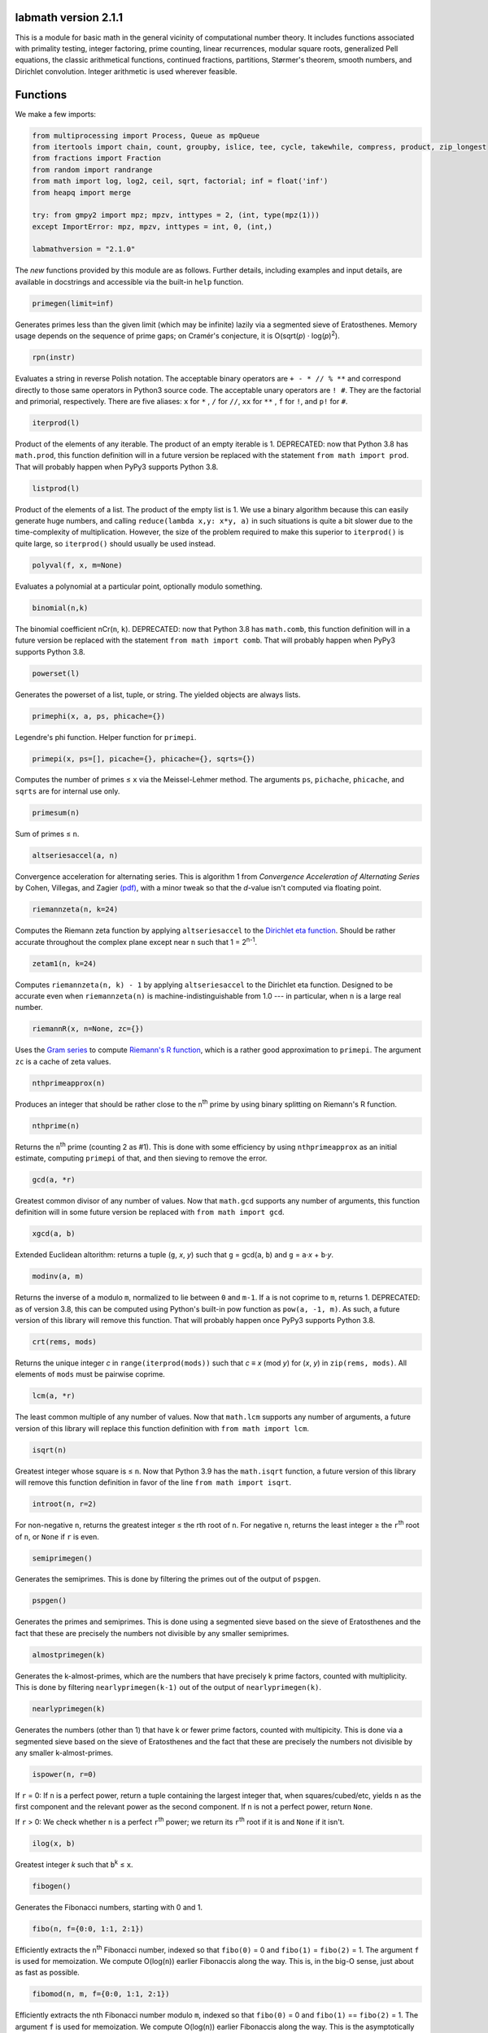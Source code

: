 labmath version 2.1.1
=====================

This is a module for basic math in the general vicinity of computational number theory.  It includes functions associated with primality testing, integer factoring, prime counting, linear recurrences, modular square roots, generalized Pell equations, the classic arithmetical functions, continued fractions, partitions, Størmer's theorem, smooth numbers, and Dirichlet convolution.  Integer arithmetic is used wherever feasible.

Functions
=========

We make a few imports:

.. code:: python

    from multiprocessing import Process, Queue as mpQueue
    from itertools import chain, count, groupby, islice, tee, cycle, takewhile, compress, product, zip_longest
    from fractions import Fraction
    from random import randrange
    from math import log, log2, ceil, sqrt, factorial; inf = float('inf')
    from heapq import merge
    
    try: from gmpy2 import mpz; mpzv, inttypes = 2, (int, type(mpz(1)))
    except ImportError: mpz, mpzv, inttypes = int, 0, (int,)
    
    labmathversion = "2.1.0"

The *new* functions provided by this module are as follows.  Further details, including examples and input details, are available in docstrings and accessible via the built-in ``help`` function.

.. code:: python

    primegen(limit=inf)

Generates primes less than the given limit (which may be infinite) lazily via a segmented sieve of Eratosthenes.  Memory usage depends on the sequence of prime gaps; on Cramér's conjecture, it is O(sqrt(*p*) · log(*p*)\ :sup:`2`).

.. code:: python

    rpn(instr)

Evaluates a string in reverse Polish notation.  The acceptable binary operators are ``+ - * // % **`` and correspond directly to those same operators in Python3 source code.  The acceptable unary operators are ``! #``.  They are the factorial and primorial, respectively.  There are five aliases: ``x`` for ``*`` , ``/`` for ``//``, ``xx`` for ``**`` , ``f`` for ``!``, and ``p!`` for ``#``.

.. code:: python

    iterprod(l)

Product of the elements of any iterable.  The product of an empty iterable is 1.  DEPRECATED: now that Python 3.8 has ``math.prod``, this function definition will in a future version be replaced with the statement ``from math import prod``.  That will probably happen when PyPy3 supports Python 3.8.

.. code:: python

    listprod(l)

Product of the elements of a list.  The product of the empty list is 1.  We use a binary algorithm because this can easily generate huge numbers, and calling ``reduce(lambda x,y: x*y, a)`` in such situations is quite a bit slower due to the time-complexity of multiplication.  However, the size of the problem required to make this superior to ``iterprod()`` is quite large, so ``iterprod()`` should usually be used instead.

.. code:: python

    polyval(f, x, m=None)

Evaluates a polynomial at a particular point, optionally modulo something.

.. code:: python

    binomial(n,k)

The binomial coefficient nCr(``n``, ``k``).  DEPRECATED: now that Python 3.8 has ``math.comb``, this function definition will in a future version be replaced with the statement ``from math import comb``.  That will probably happen when PyPy3 supports Python 3.8.

.. code:: python

    powerset(l)

Generates the powerset of a list, tuple, or string.  The yielded objects are always lists.

.. code:: python

    primephi(x, a, ps, phicache={})

Legendre's phi function.  Helper function for ``primepi``.

.. code:: python

    primepi(x, ps=[], picache={}, phicache={}, sqrts={})

Computes the number of primes ≤ ``x`` via the Meissel-Lehmer method.  The arguments ``ps``, ``pichache``, ``phicache``, and ``sqrts`` are for internal use only.

.. code:: python

    primesum(n)

Sum of primes ≤ ``n``.

.. code:: python

    altseriesaccel(a, n)

Convergence acceleration for alternating series.  This is algorithm 1 from *Convergence Acceleration of Alternating Series* by Cohen, Villegas, and Zagier `(pdf)`__, with a minor tweak so that the *d*-value isn't computed via floating point.

__ https://people.mpim-bonn.mpg.de/zagier/files/exp-math-9/fulltext.pdf

.. code:: python

    riemannzeta(n, k=24)

Computes the Riemann zeta function by applying ``altseriesaccel`` to the `Dirichlet eta function`__.  Should be rather accurate throughout the complex plane except near ``n`` such that 1 = 2\ :sup:`n-1`.

__ https://en.wikipedia.org/wiki/Dirichlet_eta_function

.. code:: python

    zetam1(n, k=24)

Computes ``riemannzeta(n, k) - 1`` by applying ``altseriesaccel`` to the Dirichlet eta function.  Designed to be accurate even when ``riemannzeta(n)`` is machine-indistinguishable from 1.0 --- in particular, when ``n`` is a large real number.

.. code:: python

    riemannR(x, n=None, zc={})

Uses the `Gram series`__ to compute `Riemann's R function`__, which is a rather good approximation to ``primepi``.  The argument ``zc`` is a cache of zeta values.

__ http://mathworld.wolfram.com/GramSeries.html
__ http://mathworld.wolfram.com/RiemannPrimeCountingFunction.html

.. code:: python

    nthprimeapprox(n)

Produces an integer that should be rather close to the ``n``\ :sup:`th` prime by using binary splitting on Riemann's R function.

.. code:: python

    nthprime(n)

Returns the ``n``\ :sup:`th` prime (counting 2 as #1).  This is done with some efficiency by using ``nthprimeapprox`` as an initial estimate, computing ``primepi`` of that, and then sieving to remove the error.

.. code:: python

    gcd(a, *r)

Greatest common divisor of any number of values.  Now that ``math.gcd`` supports any number of arguments, this function definition will in some future version be replaced with ``from math import gcd``.

.. code:: python

    xgcd(a, b)

Extended Euclidean altorithm: returns a tuple (``g``, *x*, *y*) such that ``g`` = gcd(``a``, ``b``) and ``g`` = ``a``·*x* + ``b``·*y*.

.. code:: python

    modinv(a, m)

Returns the inverse of ``a`` modulo ``m``, normalized to lie between ``0`` and ``m-1``.  If ``a`` is not coprime to ``m``, returns 1.  DEPRECATED: as of version 3.8, this can be computed using Python's built-in pow function as ``pow(a, -1, m)``.  As such, a future version of this library will remove this function.  That will probably happen once PyPy3 supports Python 3.8.

.. code:: python

    crt(rems, mods)

Returns the unique integer *c* in ``range(iterprod(mods))`` such that *c* ≡ *x* (mod *y*) for (*x*, *y*) in ``zip(rems, mods)``.  All elements of ``mods`` must be pairwise coprime.

.. code:: python

    lcm(a, *r)

The least common multiple of any number of values.  Now that ``math.lcm`` supports any number of arguments, a future version of this library will replace this function definition with ``from math import lcm``.

.. code:: python

    isqrt(n)

Greatest integer whose square is ≤ ``n``.  Now that Python 3.9 has the ``math.isqrt`` function, a future version of this library will remove this function definition in favor of the line ``from math import isqrt``.

.. code:: python

    introot(n, r=2)

For non-negative ``n``, returns the greatest integer ≤ the rth root of ``n``.  For negative ``n``, returns the least integer ≥ the ``r``\ :sup:`th` root of ``n``, or ``None`` if ``r`` is even.

.. code:: python

    semiprimegen()

Generates the semiprimes.  This is done by filtering the primes out of the output of ``pspgen``.

.. code:: python

    pspgen()

Generates the primes and semiprimes.  This is done using a segmented sieve based on the sieve of Eratosthenes and the fact that these are precisely the numbers not divisible by any smaller semiprimes.

.. code:: python

    almostprimegen(k)

Generates the k-almost-primes, which are the numbers that have precisely k prime factors, counted with multiplicity.  This is done by filtering ``nearlyprimegen(k-1)`` out of the output of ``nearlyprimegen(k)``.

.. code:: python

    nearlyprimegen(k)

Generates the numbers (other than 1) that have k or fewer prime factors, counted with multipicity.  This is done via a segmented sieve based on the sieve of Eratosthenes and the fact that these are precisely the numbers not divisible by any smaller k-almost-primes.

.. code:: python

    ispower(n, r=0)

If ``r`` = 0: If ``n`` is a perfect power, return a tuple containing the largest integer that, when squares/cubed/etc, yields ``n`` as the first component and the relevant power as the second component.  If ``n`` is not a perfect power, return ``None``.

If ``r`` > 0: We check whether ``n`` is a perfect ``r``\ :sup:`th` power; we return its ``r``\ :sup:`th` root if it is and ``None`` if it isn't.

.. code:: python

    ilog(x, b)

Greatest integer *k* such that ``b``\ :sup:`k` ≤ ``x``.

.. code:: python

    fibogen()

Generates the Fibonacci numbers, starting with 0 and 1.

.. code:: python

    fibo(n, f={0:0, 1:1, 2:1})

Efficiently extracts the ``n``\ :sup:`th` Fibonacci number, indexed so that ``fibo(0)`` = 0 and ``fibo(1)`` = ``fibo(2)`` = 1.  The argument ``f`` is used for memoization.  We compute O(log(``n``)) earlier Fibonaccis along the way.  This is, in the big-O sense, just about as fast as possible.

.. code:: python

    fibomod(n, m, f={0:0, 1:1, 2:1})

Efficiently extracts the nth Fibonacci number modulo ``m``, indexed so that ``fibo(0)`` = 0 and ``fibo(1)`` == ``fibo(2)`` = 1.  The argument ``f`` is used for memoization.  We compute O(log(``n``)) earlier Fibonaccis along the way.  This is the asymptotically fastest algorithm.

.. code:: python

    lucaschain(n, x0, x1, op1, op2)

Algorithm 3.6.7 from *Prime Numbers: A Computational Perspective* by Crandall & Pomerance (2\ :sup:`nd` edition): Evaluation of a binary Lucas chain.  To quote their description:

    For a sequence *x*\ :sub:`0`, *x*\ :sub:`1`, ... with a rule for computing *x*\ :sub:`2j` from *x*\ :sub:`j` and a rule for computing *x*\ :sub:`2j+1` from *x*\ :sub:`j` and *x*\ :sub:`j+1`, this algorithm computes (*x*\ :sub:`n`, *x*\ :sub:`n+1`) for a given positive integer *n*.  We have *n* in binary as (*n*\ :sub:`0`, *n*\ :sub:`1`, ..., *n*\ :sub:`b-1`) with *n*\ :sub:`0` being the low-order bit.  We write the rules as follows: *x*\ :sub:`2j` = op1(*x*\ :sub:`j`) and *x*\ :sub:`2j+1` = op2(*x*\ :sub:`j`, *x*\ :sub:`j+1`).

.. code:: python

    lucasgen(P, Q):

Generates the Lucas U- and V-sequences with parameters (``P``, ``Q``).

.. code:: python

    lucas(k, P, Q)

Efficiently computes the ``k``\ :sup:`th` terms in the Lucas U- and V-sequences U(``P``, ``Q``) and V(``P``, ``Q``).  More explicitly, if

    U\ :sub:`0`, U\ :sub:`1`, V\ :sub:`0`, V\ :sub:`1` = 0, 1, 2, ``P``

and we have the recursions

    U\ :sub:`n` = ``P`` · U\ :sub:`n-1` - ``Q`` · U\ :sub:`n-2`

    V\ :sub:`n` = ``P`` · V\ :sub:`n-1` - ``Q`` · V\ :sub:`n-2`

then we compute U\ :sub:`k` and V\ :sub:`k` in O(ln(``k``)) arithmetic operations.  If ``P``\ :sup:`2` ≠ 4·``Q``, then these sequences grow exponentially, so the number of bit operations is anywhere from O(``k`` · ln(``k``)\ :sup:`2` · ln(ln(``k``))) to O(``k``\ :sup:`2`) depending on how multiplication is handled.  We recommend using MPZs when ``k`` > 100 or so.  We divide by ``P``\ :sup:`2` - 4·``Q`` at the end, so we handle separately the case where this is zero.

.. code:: python

    binlinrecgen(P, Q, a, b)

The general binary linear recursion.  Exactly like ``lucasgen``, except we only compute one sequence, and we supply the seeds.

.. code:: python

    binlinrec(k, P, Q, a, b)

The general binary linear recursion.  Exactly like ``lucas``, except we compute only one sequence, and we supply the seeds.

.. code:: python

    linrecgen(a, b, m=None)

The general homogenous linear recursion: we generate in order the sequence defined by

    *x*\ :sub:`n+1` = ``a``\ :sub:`k` · *x*\ :sub:`n` + ``a``\ :sub:`k-1` · *x*\ :sub:`n-1` + ... + ``a``\ :sub:`0` · *x*\ :sub:`n-k`,

where the initial values are [*x*\ :sub:`0`, ..., *x*\ :sub:`k`] = ``b``.  If ``m`` is supplied, then we compute the sequence modulo ``m``.  The terms of this sequence usually grow exponentially, so computing a distant term incrementally by plucking it out of this generator takes O(``n``\ :sup:`2`) bit operations.  Extractions of distant terms should therefore be done via ``linrec``, which takes anywhere from O(``n`` · ln(``n``)\ :sup:`2` · ln(ln(``n``))) to O(``n``\ :sup:`2`) bit operations depending on how multiplication is handled.

.. code:: python

    linrec(n, a, b, m=None)

The general homogeneous linear recursion.  If ``m`` is supplied, terms are computed modulo ``m``.  We use matrix methods to efficiently compute the ``n``\ :sup:`th` term of the recursion

    *x*\ :sub:`n+1` = ``a``\ :sub:`k` · *x*\ :sub:`n` + ``a``\ :sub:`k-1` · *x*\ :sub:`n-1` + ... + ``a``\ :sub:`0` · *x*\ :sub:`n-k`,

where the initial values are [*x*\ :sub:`0`, ..., *x*\ :sub:`k`] = ``b``.

.. code:: python

    legendre(a, p)

Legendre symbol (``a`` | ``p``): 1 if ``a`` is a quadratic residue mod ``p``, -1 if it isn't, and 0 if ``a`` ≡ 0 (mod ``p``).  Not meaningful if ``p`` isn't prime.

.. code:: python

    jacobi(a, n)

The Jacobi symbol (``a`` | ``n``).

.. code:: python

    kronecker(a, n)

The Kronecker symbol (``a`` | ``n``).  Note that this is the generalization of the Jacobi symbol, *not* the Dirac-delta analogue.

.. code:: python

    sprp(n, b)

The strong probable primality test (aka single-round Miller-Rabin).

.. code:: python

    mrab(n, basis)

Miller-Rabin probable primality test.

.. code:: python

    miller(n)

Miller's primality test.  If the extended Riemann hypothesis (the one about Dirichlet L-functions) is true, then this test is deterministic.

.. code:: python

    lprp(n, a, b)

Lucas probable primality test as described in *Prime Numbers: A Computational Perspective* by Crandall & Pomerance (2\ :sup:`nd` edition).

.. code:: python

    lucasmod(k, P, Q, m)

Efficiently computes the ``k``\ :sup:`th` terms of Lucas U- and V-sequences modulo ``m`` with parameters (``P``, ``Q``).  Currently just a helper function for ``slprp`` and ``xslprp``.  Will be upgraded to full status when the case ``gcd(D,m)!=1`` is handled properly.

.. code:: python

    slprp(n, a, b)

Strong lucas probable primality test as described on Wikipedia.  Its false positives are a strict subset of those for ``lprp`` with the same parameters.

.. code:: python

    xslprp(n, a)

Extra strong Lucas probable primality test as described on Wikipedia.  Its false positives are a strict subset of those for ``slprp`` (and therefore ``lprp``) with parameters (``a``, 1).

.. code:: python

    bpsw(n)

The Baille-Pomerance-Selfridge-Wagstaff probable primality test.  Infinitely many false positives are conjectured to exist, but none are known, and the test is known to be deterministic below 2\ :sup:`64`.

.. code:: python

    qfprp(n, a, b)

Quadratic Frobenius probable primality test as described in *Prime Numbers: A Computational Perspective* by Crandall & Pomerance (2\ :sup:`nd` edition).

.. code:: python

    polyaddmodp(a, b, p)

Adds two polynomials and reduces their coefficients mod ``p``.  Polynomials are written as lists of integers with the constant terms first.  If the high-degree coefficients are zero, those terms will be deleted from the answer so that the highest-degree term is nonzero.  We assume that the inputs also satisfy this property.  The zero polynomial is represented by the empty list.  If one of the input polynomials is ``None``, we return ``None``.

.. code:: python

    polysubmodp(a, b, p)

Subtracts the polynomial ``b`` from ``a`` and reduces their coefficients mod ``p``.  Polynomials are written as lists of integers with the constant terms first.  If the high-degree coefficients are zero, those terms will be deleted from the answer so that the highest-degree term is nonzero.  We assume that the inputs also satisfy this property.  The zero polynomial is represented by the empty list.  If one of the input polynomials is ``None``, we return ``None``.

.. code:: python

    polymulmodp(a, b, p)

Multiplies the polynomials ``a`` and ``b`` and reduces their coefficients mod ``p``.  Polynomials are written as lists of integers with the constant terms first.  If the high-degree coefficients are zero, those terms will be deleted from the answer so that the highest-degree term is nonzero.  We assume that the inputs also satisfy this property.  The zero polynomial is represented by the empty list.  If one of the input polynomials is ``None``, we return ``None``.

.. code:: python

    polydivmodmodp(a, b, p)

Divides the polynomial ``a`` by the polynomial ``b`` and returns the quotient and remainder.  The coefficients are interpreted mod ``p``.  Polynomials are written as lists of integers with the constant terms first.  If the high-degree coefficients are zero, those terms will be deleted from the answer so that the highest-degree term is nonzero.  We assume that the inputs also satisfy this property.  The zero polynomial is represented by the empty list.  If one of the input polynomials is ``None``, we return ``None``.  The result is not guaranteed to exist; in such cases we return ``(None, None)``.

.. code:: python

    gcmd(f, g, p)

Computes the greatest common monic divisor of the polynomials ``f`` and ``g``.  The coefficients are interpreted mod ``p``.  Polynomials are written as lists of integers with the constant terms first.  If the high-degree coefficients are zero, those terms will be deleted from the answer so that the highest-degree term is nonzero.  We assume that the inputs also satisfy this property.  The zero polynomial is represented by the empty list.  If one of the input polynomials is ``None``, or if both input polynomials are ``[]``, we return ``None``.  The result is not guaranteed to exist; in such cases, we return ``None``.  Coded after algorithm 2.2.1 from *Prime Numbers: A Computational Perspective* by Crandall & Pomerance (2\ :sup:`nd` edition).

.. code:: python

    polypowmodpmodpoly(a, e, p, f)

Computes the remainder when the polynomial ``a`` is raised to the ``e``\ :sup:`th` power and reduced modulo ``f``.  The coefficients are interpreted mod ``p``.  Polynomials are written as lists of integers with the constant terms first.  If the high-degree coefficients are zero, those terms will be deleted from the answer so that the highest-degree term is nonzero.  We assume that the inputs also satisfy this property.  The zero polynomial is represented by the empty list.  If one of the input polynomials is ``None``, or if ``f == []``, we return ``None``.  The answer is not guaranteed to exist.  In such cases, we return ``None``.

.. code:: python

    frobenius_prp(n, poly, strong=False)

Grantham's general Frobenius probable primality test, in both the strong and weak versions, as described in `his paper introducing the test`__.

__ https://doi.org/10.1090/S0025-5718-00-01197-2

.. code:: python

    isprime(n, tb=(3,5,7,11,13,17,19,23,29,31,37,41,43,47,53,59))

The workhorse primality test.  It is a BPSW primality test variant: we use the strong Lucas PRP test and preface the computation with trial division for speed.  No composites are known to pass the test, though it is suspected that infinitely many will do so.  There are definitely no such errors below 2\ :sup:`64`.  This function is mainly a streamlined version of ``bpsw``.

.. code:: python

    isprimepower(n)

Determines whether ``n`` is of the form *p*\ :sup:`e` for some prime number *p* and positive integer *e*, and returns (*p*, *e*) if so.

.. code:: python

    isprime_mersenne(p)

The Lucas-Lehmer test.  Deterministically and efficiently checks whether the Mersenne number 2\ :sup:`p`-1 is prime.

.. code:: python

    nextprime(n, primetest=isprime)

Smallest prime strictly greater than ``n``.

.. code:: python

    prevprime(n, primetest=isprime)

Largest prime strictly less than ``n``, or ``None`` if no such prime exists.

.. code:: python

    randprime(digits, base=10, primetest=isprime)

Returns a random prime with the specified number of digits when rendered in the specified base.

.. code:: python

    randomfactored(n, primetest=isprime)

Efficiently generates an integer selected uniformly from the range [1, ``n``] with its factorization.  Uses Adam Kalai's algorithm, which uses in the average case O(log(``n``)\ :sup:`2`) primality tests.  When called with the default primality test, this then uses O(log(``n``)\ :sup:`3`) arithmetic operations, which in turn results in just over O(log(``n``)\ :sup:`4`) to O(log(``n``)\ :sup:`5`) bit operations, depending on how multiplication is handled.

.. code:: python

    sqrtmod_prime(a, p)

Finds *x* such that *x*\ :sup:`2` ≡ ``a`` (mod ``p``).  We assume that ``p`` is a prime and ``a`` is a quadratic residue modulo ``p``.  If any of these conditions is false, then the return value is meaningless.

.. code:: python

    cbrtmod_prime(a, p)

Returns in a sorted list all cube roots of a mod p.  There are a bunch of easily-computed special formulae for various cases with ``p`` != 1 (mod 9); we do those first, and then if ``p`` == 1 (mod 9) we use Algorithm 4.2 in `Taking Cube Roots in Zm`__ by Padro and Saez, which is essentially a variation on the Tonelli-Shanks algorithm for modular square roots.

__ https://doi.org/10.1016/S0893-9659(02)00031-9

.. code:: python

    pollardrho_brent(n)

Factors integers using Brent's variation of Pollard's rho algorithm.  If ``n`` is prime, we immediately return ``n``; if not, we keep chugging until a nontrivial factor is found.

.. code:: python

    pollard_pm1(n, B1=100, B2=1000)

Integer factoring function.  Uses Pollard's p-1 algorithm.  Note that this is only efficient if the number to be factored has a prime factor *p* such that *p*-1's largest prime factor is "small".

.. code:: python

    mlucas(v, a, n)

Helper function for ``williams_pp1``.  Multiplies along a Lucas sequence modulo ``n``.

.. code:: python

    williams_pp1(n)

Integer factoring function.  Uses Williams' p+1 algorithm, single-stage variant.  Note that this is only efficient when the number to be factored has a prime factor *p* such that *p*\ +1's largest prime factor is "small".

.. code:: python

    ecadd(p1, p2, p0, n)

Helper function for ``ecm``.  Adds two points on a Montgomery curve modulo ``n``.

.. code:: python

    ecdub(p, A, n)

Helper function for ``ecm``.  Doubles a point on a Montgomery curve modulo ``n``.

.. code:: python

    ecmul(m, p, A, n)

Helper function for ``ecm``.  Multiplies a point on Montgomery curve by an integer modulo ``n``.

.. code:: python

    secm(n, B1, B2, seed)

Seeded elliptic curve factoring using the two-phase algorithm on Montgomery curves.  Helper function for ``ecm``.  Returns a possibly-trivial divisor of ``n`` given two bounds and a seed.

.. code:: python

    ecmparams(n)

Generator of parameters to use for ``secm``.

.. code:: python

    ecm(n, paramseq=ecmparams, nprocs=1)

Integer factoring via elliptic curves using the two-phase algorithm on Montgomery curves, and optionally uses multiple processes.  This is a shell function that repeatedly calls ``secm`` using parameters provided by ``ecmparams``; the actual factoring work is done there.  Multiprocessing incurs relatively significant overhead, so when ``nprocs==1`` (default), we don't call the multiprocessing functions.

.. code:: python

    siqs(n)

Factors an integer via the self-initializing quadratic sieve.  Most of this function is copied verbatim from https://github.com/skollmann/PyFactorise.

.. code:: python

    multifactor(n, methods)

Integer factoring function.  Uses several methods in parallel.  Waits for one of them to return, kills the rest, and reports.

.. code:: python

    primefac(n, trial=1000, rho=42000, primetest=isprime, methods=(pollardrho_brent,))

The workhorse integer factorizer.  Generates the prime factors of the input.  Factors that appear *x* times are yielded *x* times.

.. code:: python

    factorint(n, trial=1000, rho=42000, primetest=isprime, methods=(pollardrho_brent,))

Compiles the output of ``primefac`` into a dictionary with primes as keys and multiplicities as values.

.. code:: python

    factorsieve(stop)

Uses a sieve to compute the factorizations of all whole numbers strictly less than the input.  This uses a lot of memory; if you aren't after the factors directly, it's usually better to write a dedicated function for whatever it is that you actually want.

.. code:: python

    divisors(n)

Generates all natural numbers that evenly divide ``n``.  The output is not necessarily sorted.

.. code:: python

    divisors_factored(n)

Generates the divisors of ``n``, written as their prime factorizations in factorint format.

.. code:: python

    divcount(n)

Counts the number of divisors of ``n``.

.. code:: python

    divsigma(n, x=1)

Sum of divisors of a natural number, raised to the *x*\ :sup:`th` power.  The conventional notation for this in mathematical literature is σ\ :sub:`x`\ (``n``), hence the name of this function.

.. code:: python

    divcountsieve(stop)

Uses a sieve to compute the number of divisors of all whole numbers strictly less than the input.

.. code:: python

    totient(n, k=1)

Jordan's totient function: the number of ``k``-tuples of positive integers all ≤ ``n`` that form a coprime (``k``\ +1)-tuple together with ``n``.  When ``k`` = 1, this is Euler's totient: the number of numbers less than a number that are relatively prime to that number.

.. code:: python

    totientsieve(n)

Uses a sieve to compute the totients up to (and including) ``n``.

.. code:: python

    totientsum(n)

Computes ``sum(totient(n) for n in range(1, n+1))`` efficiently.

.. code:: python

    mobius(n)

The Möbius function of ``n``: 1 if ``n`` is squarefree with an even number of prime factors, -1 if ``n`` is squarefree with an odd number of prime factors, and 0 if ``n`` has a repeated prime factor.

.. code:: python

    mobiussieve(stop)

Uses a sieve to compute the Möbius function of all whole numbers strictly less than the input.

.. code:: python

    liouville(n)

The Liouville lambda function of ``n``: the strongly multiplicative function that is -1 on the primes.

.. code:: python

    polyroots_prime(g, p, sqfr=False)

Generates with some efficiency and without multiplicity the zeros of a polynomial modulo a prime.  Coded after algorithm 2.3.10 from *Prime Numbers: A Computational Perspective* by Crandall & Pomerance (2\ :sup:`nd` edition), which is essentially Cantor-Zassenhaus.

.. code:: python

    hensel(f, p, k, given=None)

Uses Hensel lifting to generate with some efficiency all zeros of a polynomial modulo a prime power.

.. code:: python

    sqrtmod(a, n)

Computes all square roots of ``a`` modulo ``n`` and returns them in a sorted list.

.. code:: python

    polyrootsmod(pol, n)

Computes the zeros of a polynomial modulo an integer.  We do this by factoring the modulus, solving modulo the prime power factors, and putting the results back together via the Chinese Remainder Theorem.

.. code:: python

    PQa(P, Q, D)

Generates some sequences related to simple continued fractions of certain quadratic surds.  A helper function for ``pell``.  Let ``P``, ``Q``, and ``D`` be integers such that ``Q`` ≠ 0, ``D`` > 0 is a nonsquare, and ``P``\ :sup:`2` ≡ ``D`` (mod ``Q``). We yield a sequence of tuples (*B*\ :sub:`i`, *G*\ :sub:`i`, *P*\ :sub:`i`, *Q*\ :sub:`i`) where *i* is an index counting up from 0, *x* = (``P``\ +√\ ``D``)/``Q`` = [*a*\ :sub:`0`; *a*\ :sub:`1`, *a*\ :sub:`2`, ...], (*P*\ :sub:`i`\ +√\ ``D``))/*Q*\ :sub:`i` is the *i*\ :sup:`th` complete quotient of *x*, and *B*\ :sub:`i` is the denominator of the *i*\ :sup:`th` convergent to *x*.  For full details, see https://web.archive.org/web/20180831180333/http://www.jpr2718.org/pell.pdf.

.. code:: python

    pell(D, N)

This function solves the generalized Pell equation: we find all non-negative integers (*x*, *y*) such that *x*\ :sup:`2` - ``D`` · *y*\ :sup:`2` = ``N``.  We have several cases:

Case 1: ``N`` = 0.  We solve *x*\ :sup:`2` = ``D`` · *y*\ :sup:`2`.  (0,0) is always a solution.

    Case 1a: If ``D`` is a nonsquare, then there are no further solutions.

    Case 1b: If ``D`` is a square, then there are infinitely many solutions, parametrized by (*t*·√\ ``D``, *t*).

Case 2: ``N`` ≠ 0 = ``D``.  We solve *x*\ :sup:`2` = ``N``.

    Case 2a: If ``N`` is a nonsquare, then there are no solutions.

    Case 2b: If ``N`` is a square, then there are infinitely many solutions, parametrized by (√\ ``N``, *t*).

Case 3: ``N`` ≠ 0 > ``D``.  We solve *x*\ :sup:`2` + \|\ ``D``\| · *y*\ :sup:`2` = ``N``.  The number of solutions will be finite.

Case 4: ``N`` ≠ 0 < ``D``.  We find lattice points on a hyperbola.

    Case 4a: If ``D`` is a square, then the number of solutions will be at most finite.  This case is solved by factoring.

    Case 4b: If ``D`` is a nonsquare, then we run the PQa/LMM algorithms: we produce a set of primitive solutions; if this set is empty, there are no solutions; if this set has members, an ininite set of solutions can be produced by repeatedly composing them with the fundamental solution of *x*\ :sup:`2` - ``D`` · *y*\ :sup:`2` = 1.

References:

* https://web.archive.org/web/20180831180333/https://www.jpr2718.org/pell.pdf
* http://www.offtonic.com/blog/?p=12
* http://www.offtonic.com/blog/?p=18

Input: ``D``, ``N`` -- integers

Output:

    A 3-tuple.

    If the number of solutions is finite, it is ``(None, z, None)``, where ``z`` is the sorted list of all solutions.

    If the number of solutions is infinite and the equation is degenerate, it's ``(gen, None, None)``, where ``gen`` yields all solutions.

    If the number of solutions if infinite and the equation is nondegenerate, it is ``(gen, z, f)``, where ``z`` is the set of primitive solutions, represented as a sorted list, and ``f`` is the fundamental solution --- i.e., ``f`` is the primitive solution of *x*\ :sup:`2` - ``D`` · *y*\ :sup:`2` = 1.

    Note that we can check the infinitude of solutions by calling ``bool(pell(D,N)[0])``.

.. code:: python

    simplepell(D, bail=inf)

Generates the positive solutions of *x*\ :sup:`2` - ``D`` · *y*\ :sup:`2` = 1.  We use some optimizations specific to this case of the Pell equation that makes this more efficient than calling ``pell(D,1)[0]``.  Note that this function is not equivalent to calling ``pell(D,1)[0]``: ``pell`` is concerned with the general equation, which may or may not have trivial solutions, and as such yields all non-negative solutions, whereas this function is concerned only with the simple Pell equation, which always has an infinite family of positive solutions generated from a single primitive solution and always has the trivial solution (1,0).

We yield only those solutions with *x* ≤ ``bail``.

.. code:: python

    carmichael(n)

The Carmichael lambda function: the smallest positive integer *m* such that *a*\ :sup:`m` ≡ 1 (mod ``n``) for all *a* such that gcd(*a*, ``n``) = 1.  Also called the reduced totient or least universal exponent.

.. code:: python

    multord(b, n)

Computes the multiplicative order of ``b`` modulo ``n``; i.e., finds the smallest *k* such that ``b``\ :sup:`k` ≡ 1 (mod ``n``).

.. code:: python

    pythags_by_perimeter(p)

Generates all Pythagorean triples of a given perimeter by examining the perimeter's factors.

.. code:: python

    collatz(n)

Generates the Collatz sequence initiated by ``n``.  Stops after yielding 1.

.. code:: python

    sqrtcfrac(n)

Computes the simple continued fraction for √\ ``n``.  We return the answer as ``(isqrt(n), [a,b,c,...,d])``, where ``[a,b,c,...,d]`` is the minimal reptend.

.. code:: python

    convergents(a)

Generates the convergents of a simple continued fraction.

.. code:: python

    contfrac_rat(n, d)

Returns the simple continued fraction of the rational number ``n``/``d``.

.. code:: python

    quadratic_scf(P,Q,D)

Computes the simple continued fraction of the expression (``P`` + sqrt(``D``)) / ``Q``, for any integers ``P``, ``Q``, and ``D`` with ``D`` ≥ 0 ≠ ``Q``.  Note that ``D`` can be a square or a nonsquare.

.. code:: python

    ngonal(x, n)

Returns the ``x``\ :sup:`th` ``n``-gonal number.  Indexing begins with 1 so that ``ngonal(1, n)`` = 1 for all applicable ``n``.

.. code:: python

    is_ngonal(p, n)

Checks whether ``p`` is an ``n``-gonal number.

.. code:: python

    partitions(n, parts=[1])

Computes with some semblance of efficiency the number of additive partitions of an integer.  The ``parts`` argument is for memoization.

.. code:: python

    partgen(n)

Generates partitions of integers in ascending order via an iterative algorithm.  It is the fastest known algorithm as of June 2014.

.. code:: python

    partconj(p)

Computes the conjugate of a partition.

.. code:: python

    farey(n)

Generates the Farey sequence of maximum denominator ``n``.  Includes 0/1 and 1/1.

.. code:: python

    fareyneighbors(n, p, q)

Returns the neighbors of ``p``/``q``  in the Farey sequence of maximum denominator ``n``.

.. code:: python

    ispractical(n)

Tests whether ``n`` is a practical number -- i.e., whether every integer from 1 through ``n`` (inclusive) can be written as a sum of divisors of ``n``.  These are also called panarithmic numbers.

.. code:: python

    hamming(ps, *ps2)

Generates all ``ps``-smooth numbers, where ``ps`` is a list of primes.

.. code:: python

    arithmeticderivative(n)

The arithmetic derivative of ``n``: if ``n`` is prime, then ``n``' = 1; if -2 < ``n`` < 2, then ``n``' = 0; if ``n`` < 0, then ``n``' = -(-``n``)'; and (*ab*)' = *a*'·*b* + *b*'·*a*.

.. code:: python

    perfectpowers()

Generates the sequence of perfect powers without multiplicity.

.. code:: python

    sqfrgen(ps)

Generates the squarefree products of the elements of ``ps``.

.. code:: python

    sqfrgenb(ps, b, k=0, m=1)

Generates the squarefree products of elements of ``ps``.  Does not yield anything > ``b``.  For best performance, ``ps`` should be sorted in decreasing order.

.. code:: python

    stormer(ps, *ps2, abc=None)

Størmer's theorem asserts that for any given set ``ps`` of prime numbers, there are only finitely many pairs of consecutive integers that are both ``ps``-smooth; the theorem also gives an effective algorithm for finding them.  We implement Lenstra's improvement to this theorem.

The ``abc`` argument indicates that we are to assume an effective abc conjecture of the form *c* < ``abc[0]`` · rad(*a*·*b*·*c*)\ :sup:`abc[1]`.  This enables major speedups.  If ``abc`` is ``None``, then we make no such assumptions.

.. code:: python

    quadintroots(a, b, c)

Given integers ``a``, ``b``, and ``c``, we return in a tuple all distinct integers *x* such that ``a``·*x*\ :sup:`2` + ``b``·*x* + ``c`` = 0.  This is primarily a helper function for ``cubicintrootsgiven`` and ``cubicintroots``.

.. code:: python

    cubicintrootsgiven(a, b, c, d, r)

Given integers ``a``, ``b``, ``c``, ``d``, and ``r`` such that ``a``·``r``\ :sup:`3` + ``b``·``r``\ :sup:`2` + ``c``·``r`` + ``d`` = 0, we find the cubic's other two roots and return in a tuple all distinct integer roots (including ``r``).  This is primarily a helper function for ``cubicintroots``.

.. code:: python

    cubicintroots(a, b, c, d)

Given integers ``a``, ``b``, ``c``, ``d``, we return in a tuple all distinct integer roots of ``a``·*x*\ :sup:`3` + ``b``·*x*\ :sup:`2` + ``c``·*x* + ``d``.  This is primarily a helper function for ``isprime_nm1``.

.. code:: python

    isprime_nm1(n, fac=None)

The *n*-1 primality test: given an odd integer ``n`` > 214 and a fully-factored integer *F* such that *F* divides ``n``-1 and *F* > ``n``\ :sup:`0.3`, we quickly determine without error whether ``n`` is prime.  If the provided (partial) factorization of ``n``-1 is insufficient, we compute the factorization ourselves.

.. code:: python

    isprime_np1(n, fac=None)

The *n*\ +1 primality test: given an odd integer ``n`` > 214 and a fully-factored integer *F* such that *F* divides ``n``\ +1 and *F* > ``n``\ :sup:`0.3`, we quickly determine without error whether ``n`` is prime.  If the provided (partial) factorization of ``n``\ +1 is insufficient, we compute the factorization ourselves.

.. code:: python

    mulparts(n, r=None, nfac=None)

Generates all ordered ``r``-tuples of positive integers whose product is ``n``.  If ``r`` is ``None``, then we generate all such tuples (regardless of size) that do not contain 1.

.. code:: python

    dirconv(f, g, ffac=False, gfac=False)

This returns a function that is the Dirichlet convolution of ``f`` and ``g``.  When called with the keyword arguments at their default values, this is equivalent to the expression ``lambda n: sum(f(d) * g(n//d) for d in divisors(n))``.  If ``f`` or ``g`` needs to factor its argument, such as ``f == totient`` or ``g == mobius`` or something like that, then that lambda expression calls the factorizer a lot more than it needs to --- we're already factoring ``n``, so instead of feeding those functions the integer forms of ``n``'s factors, we can instead pass ``ffac=True`` or ``gfac=True`` when ``dirconv`` is called and we will call ``divisors_factored(n)`` instead and feed those factored divisors into ``f`` or ``g`` as appropriate.  This optimization becomes more noticeable as the factoring becomes more difficult.

.. code:: python

    dirichletinverse(f)

Computes the Dirichlet inverse of the input function ``f``.  Mathematically, functions *f* such that *f*\ (1) = 0 have no Dirichlet inverses due to a division by zero.  This is reflected in this implementation by raising a ``ZeroDivisionError`` when attempting to evaluate ``dirichletinverse(f)(n)`` for any such ``f`` and any ``n``.  If ``f``\ (1) is neither 1 nor -1, then ``dirichletinverse(f)`` will return ``Fraction`` objects (as imported from the ``fractions`` module).

.. code:: python

    dirichletroot(f, r, val1)

Computes the ``r``\ :sup:`th` Dirichlet root of the input function ``f`` whose value at 1 is ``val1``.  More precisely, let ``f`` be a function on the positive integers, let ``r`` be a positive integer, and let ``val1``\ :sup:`r` = ``f``\ (1).  Then we return the unique function ``g`` such that ``f`` = ``g`` * ``g`` * ... * ``g``, where ``g`` appears ``r`` times and * represents Dirichlet convolution.  The values returned will be ``Fraction`` objects (as imported from the ``fractions`` module).

.. code:: python

    determinant(M)

Computes the determinant of a matrix via the Schur determinant identity.

.. code:: python

    discriminant(coefs)

Computes the discriminant of a polynomial.  The input list is ordered from lowest degree to highest --- i.e., ``coefs[k]`` is the coefficient of the *x*\ :sup:`k` term.  For low-degree polynomials, explicit formulae are used; for degrees 5 and higher, we compute it by taking the determinant (using this package's ``determinant`` function) of the Sylvester matrix of the input and its derivative.  This in turn is calculated by the Schur determinant identity.  Note that this has the effect of setting the discriminant of a linear polynomial to 1 (which is conventional) and that of a constant to 0.

.. code:: python

    egypt_short(n, d, terms=0, minden=1)

Generates all shortest Egyptian fractions for ``n``/``d`` using at least the indicated number of terms and whose denominators are all ≥ ``minden``.  No algorithm is known for this problem that significantly improves upon brute force, so this can take impractically long times on even modest-seeming inputs.

.. code:: python

    egypt_greedy(n, d)

The greedy algorithm for Egyptian fraction expansion; also called the Fibonacci-Sylvester algorithm.


Dependencies
------------

This package imports items from ``multiprocessing``, ``itertools``, ``fractions``, ``random``, ``math``, and ``heapq``.  These are all in the Python standard library.

We attempt to import ``mpz`` from ``gmpy2``, but this is purely for efficiency: if this import fails, we simply set ``mpz = int``.

